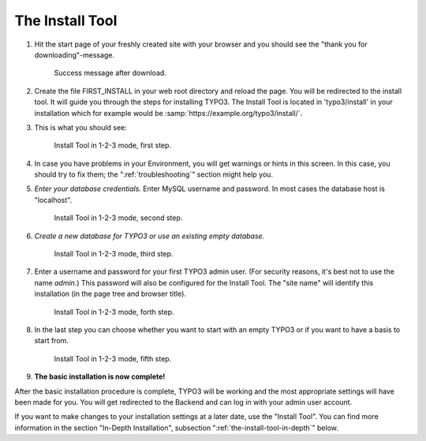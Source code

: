 ﻿.. include:: ../../Includes.txt


.. _the-install-tool:

The Install Tool
================

#. Hit the start page of your freshly created site with your browser
   and you should see the "thank you for downloading"-message.

   .. figure:: ../../Images/FirstInstall.png
      :class: with-shadow
      :alt: Success message after download.

      Success message after download.

#. Create the file FIRST_INSTALL in your web root directory and reload
   the page. You will be redirected to the install tool.
   It will guide you through the steps for installing TYPO3. The
   Install Tool is located in 'typo3/install' in your installation
   which for example would be
   :samp:`https://example.org/typo3/install/`.

#. This is what you should see:

   .. figure:: ../../Images/QuickInstall-1-System-Environment.png
      :alt: first step
      :class: with-shadow

      Install Tool in 1-2-3 mode, first step.

#. In case you have problems in your Environment, you will get warnings
   or hints in this screen. In this case, you should try to fix them;
   the ":ref:`troubleshooting`" section might help you.

#. *Enter your database credentials.* Enter MySQL username and password.
   In most cases the database host is "localhost".

   .. figure:: ../../Images/QuickInstall-2-Database-Connection.png
      :alt: second step
      :class: with-shadow

      Install Tool in 1-2-3 mode, second step.

#. *Create a new database for TYPO3 or use an existing empty
   database.*

   .. figure:: ../../Images/QuickInstall-3-Database-Selection.png
      :alt: third step
      :class: with-shadow

      Install Tool in 1-2-3 mode, third step.

#. Enter a username and password for your first TYPO3 admin user. (For security
   reasons, it's best not to use the name *admin*.) This
   password will also be configured for the Install Tool. The "site
   name" will identify this installation (in the page tree and browser
   title).

   .. figure:: ../../Images/QuickInstall-4-Admin-User-Sitename.png
      :alt: forth step
      :class: with-shadow

      Install Tool in 1-2-3 mode, forth step.

#. In the last step you can choose whether you want to start with an
   empty TYPO3 or if you want to have a basis to start from.

   .. figure:: ../../Images/QuickInstall-5-Last-Step.png
      :alt: fifth step
      :class: with-shadow

      Install Tool in 1-2-3 mode, fifth step.

#. **The basic installation is now complete!**

After the basic installation procedure is complete, TYPO3 will be working
and the most appropriate settings will have been made for you. You
will get redirected to the Backend and can log in with your admin user account.

If you want to make changes to your installation settings at a later date,
use the "Install Tool". You can find more information in the section
"In-Depth Installation", subsection ":ref:`the-install-tool-in-depth`"
below.
